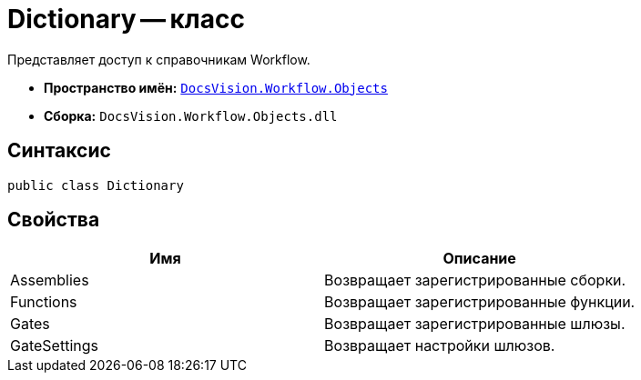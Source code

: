 = Dictionary -- класс

Представляет доступ к справочникам Workflow.

* *Пространство имён:* `xref:api/DocsVision/Workflow/Objects/Objects_NS.adoc[DocsVision.Workflow.Objects]`
* *Сборка:* `DocsVision.Workflow.Objects.dll`

== Синтаксис

[source,csharp]
----
public class Dictionary
----

== Свойства

[cols=",",options="header"]
|===
|Имя |Описание
|Assemblies |Возвращает зарегистрированные сборки.
|Functions |Возвращает зарегистрированные функции.
|Gates |Возвращает зарегистрированные шлюзы.
|GateSettings |Возвращает настройки шлюзов.
|===
